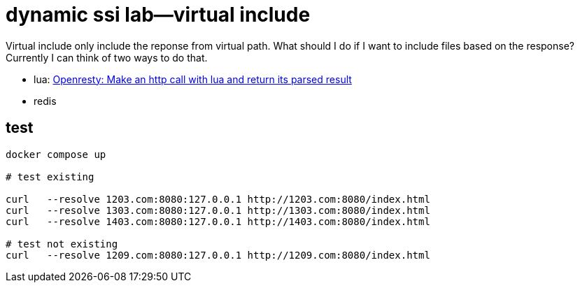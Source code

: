= dynamic ssi lab--virtual include


Virtual include only include the reponse from virtual path.  What should I do if I want to include files based on the response?  Currently I can think of two ways to do that.

* lua:  https://stackoverflow.com/questions/46151554/openresty-make-an-http-call-with-lua-and-return-its-parsed-result[Openresty: Make an http call with lua and return its parsed result] 
* redis 

== test 

[source,bash]
----

docker compose up

# test existing

curl   --resolve 1203.com:8080:127.0.0.1 http://1203.com:8080/index.html
curl   --resolve 1303.com:8080:127.0.0.1 http://1303.com:8080/index.html
curl   --resolve 1403.com:8080:127.0.0.1 http://1403.com:8080/index.html

# test not existing
curl   --resolve 1209.com:8080:127.0.0.1 http://1209.com:8080/index.html

----